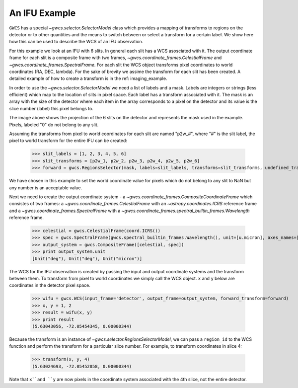 An IFU Example
==============

``GWCS`` has a special `~gwcs.selector.SelectorModel` class which provides a mapping of transforms to
regions on the detector or to other quantities and the means to switch between or select a transform for a certain label. We show here how this can be used to describe the WCS of an IFU observation.

For this example we look at an IFU with 6 slits.
In general each slit has a WCS asosciated with it. The output coordinate frame for each slit is a composite frame with two frames, `~gwcs.coordinate_frames.CelestialFrame` and `~gwcs.coordinate_frames.SpectralFrame`. For each slit the WCS object transforms pixel coordinates to world coordinates (RA, DEC, lambda).
For the sake of brevity we assime the transform for each slit has been created. A detailed example of how to create a transform is in the ref: imaging_example.

In order to use the `~gwcs.selector.SelectorModel` we need a list of labels
and a mask. Labels are integers or strings (less efficient) which map to the location of slits in pixel space. Each label has a transform associated with it. The mask is an array with the size of the detector where each item in the array corresponds to a pixel on the detector and its value is the slice number (label) this pixel belongs to.

.. image:: ifu-regions.png

The image above shows the projection of the 6 slits on the detector and represents the mask used in the example. Pixels, labeled "0" do not belong to any slit.

Assuming the transforms from pixel to world coordinates for each slit are named "p2w_#", where "#" is the slit label, the pixel to world transform for the entire IFU can be created:

  >>> slit_labels = [1, 2, 3, 4, 5, 6]
  >>> slit_transforms = [p2w_1, p2w_2, p2w_3, p2w_4, p2w_5, p2w_6]
  >>> forward = gwcs.RegionsSelector(mask, labels=slit_labels, transforms=slit_transforms, undefined_transform_value=np.nan)

We have chosen in this example to set the world coordinate value for pixels which do not belong to any slit to NaN but any number is an acceptable value.

Next we need to create the output coordinate system - a `~gwcs.coordinate_frames.CompositeCoordinateFrame` which consistes of two frames: a `~gwcs.coordinate_frames.CelestialFrame` with an `~astropy.coordinates.ICRS` reference frame and  a `~gwcs.coordinate_frames.SpectralFrame` with a `~gwcs.coordinate_frames.spectral_builtin_frames.Wavelength` reference frame.

  >>> celestial = gwcs.CelestialFrame(coord.ICRS())
  >>> spec = gwcs.SpectralFrame(gwcs.spectral_builtin_frames.Wavelength(), unit=[u.micron], axes_names=['lambda'])
  >>> output_system = gwcs.CompositeFrame([celestial, spec])
  >>> print output_system.unit
  [Unit("deg"), Unit("deg"), Unit("micron")]


The WCS for the IFU observation is created by passing the input and output coordinate systems and the transform between them. To transform from pixel to world coordinates we simply call the WCS object. ``x`` and ``y`` below are coordinates in the detector pixel space.

  >>> wifu = gwcs.WCS(input_frame='detector', output_frame=output_system, forward_transform=forward)
  >>> x, y = 1, 2
  >>> result = wifu(x, y)
  >>> print result
  (5.63043056, -72.05454345, 0.00000344)


Because the transform is an instance of `~gwcs.selector.RegionsSelectorModel`, we can
pass a ``region_id`` to the WCS function and perform the transform for a particular slice number.
For example, to transform coordinates in slice 4:

  >>> transform(x, y, 4)
  (5.63024693, -72.05452058, 0.00000344)

Note that ``x``and ``y`` are now pixels in the coordinate system associated with the 4th slice,
not the entire detector.


